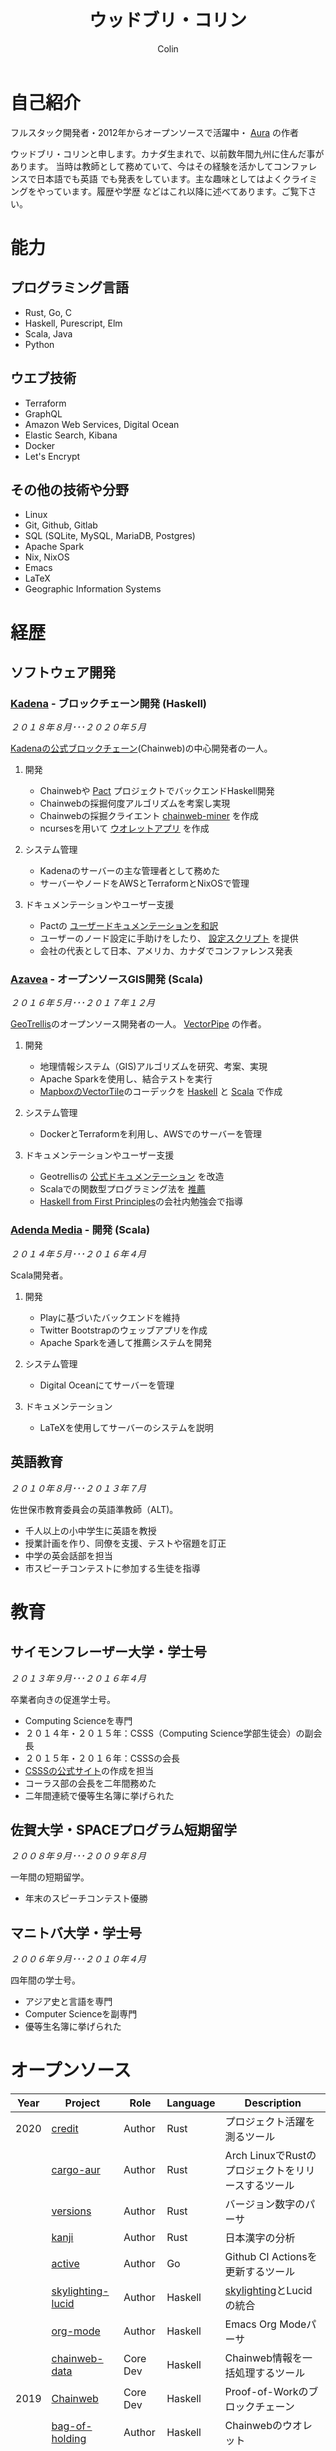 #+TITLE: ウッドブリ・コリン
#+AUTHOR: Colin
#+HTML_HEAD: <link rel="stylesheet" type="text/css" href="org-theme.css"/>

* 自己紹介

[[/assets/colin.jpg]]

フルスタック開発者・2012年からオープンソースで活躍中・ [[https://github.com/fosskers/aura][Aura]] の作者

ウッドブリ・コリンと申します。カナダ生まれで、以前数年間九州に住んだ事があります。
当時は教師として務めていて、今はその経験を活かしてコンファレンスで日本語でも英語
でも発表をしています。主な趣味としてはよくクライミングをやっています。履歴や学歴
などはこれ以降に述べてあります。ご覧下さい。

* 能力

** プログラミング言語

- Rust, Go, C
- Haskell, Purescript, Elm
- Scala, Java
- Python

** ウエブ技術

- Terraform
- GraphQL
- Amazon Web Services, Digital Ocean
- Elastic Search, Kibana
- Docker
- Let's Encrypt

** その他の技術や分野

- Linux
- Git, Github, Gitlab
- SQL (SQLite, MySQL, MariaDB, Postgres)
- Apache Spark
- Nix, NixOS
- Emacs
- LaTeX
- Geographic Information Systems

* 経歴

** ソフトウェア開発

*** [[https://www.kadena.io/][Kadena]] - ブロックチェーン開発 (Haskell)

/２０１８年８月･･･２０２０年５月/

[[https://github.com/kadena-io/chainweb-node][Kadenaの公式ブロックチェーン]](Chainweb)の中心開発者の一人。

**** 開発

- Chainwebや [[https://pactlang.org/][Pact]] プロジェクトでバックエンドHaskell開発
- Chainwebの採掘何度アルゴリズムを考案し実現
- Chainwebの採掘クライエント [[https://github.com/kadena-io/chainweb-miner][chainweb-miner]] を作成
- ncursesを用いて [[https://github.com/kadena-community/bag-of-holding][ウオレットアプリ]] を作成

**** システム管理

- Kadenaのサーバーの主な管理者として務めた
- サーバーやノードをAWSとTerraformとNixOSで管理

**** ドキュメンテーションやユーザー支援

- Pactの [[https://pact-language.readthedocs.io/ja/stable/][ユーザードキュメンテーションを和訳]]
- ユーザーのノード設定に手助けをしたり、 [[https://github.com/kadena-community/node-setup][設定スクリプト]] を提供
- 会社の代表として日本、アメリカ、カナダでコンファレンス発表

*** [[https://www.azavea.com/][Azavea]] - オープンソースGIS開発 (Scala)

/２０１６年５月･･･２０１７年１２月/

[[https://github.com/locationtech/geotrellis][GeoTrellis]]のオープンソース開発者の一人。 [[https://github.com/geotrellis/vectorpipe][VectorPipe]] の作者。

**** 開発

- 地理情報システム（GIS)アルゴリズムを研究、考案、実現
- Apache Sparkを使用し、結合テストを実行
- [[https://docs.mapbox.com/vector-tiles/reference/][MapboxのVectorTile]]のコーデックを [[http://hackage.haskell.org/package/vectortiles][Haskell]] と [[https://github.com/locationtech/geotrellis/tree/master/vectortile][Scala]] で作成

**** システム管理

- DockerとTerraformを利用し、AWSでのサーバーを管理

**** ドキュメンテーションやユーザー支援

- Geotrellisの [[https://geotrellis.readthedocs.io/en/latest/][公式ドキュメンテーション]] を改造
- Scalaでの関数型プログラミング法を [[https://github.com/fosskers/scalaz-and-cats][推薦]]
- [[https://haskellbook.com/][Haskell from First Principles]]の会社内勉強会で指導

*** [[https://www.adendamedia.com/][Adenda Media]] - 開発 (Scala)

/２０１４年５月･･･２０１６年４月/

Scala開発者。

**** 開発

- Playに基づいたバックエンドを維持
- Twitter Bootstrapのウェッブアプリを作成
- Apache Sparkを通して推薦システムを開発

**** システム管理

- Digital Oceanにてサーバーを管理

**** ドキュメンテーション

- LaTeXを使用してサーバーのシステムを説明

** 英語教育

/２０１０年８月･･･２０１３年７月/

佐世保市教育委員会の英語準教師（ALT)。

- 千人以上の小中学生に英語を教授
- 授業計画を作り、同僚を支援、テストや宿題を訂正
- 中学の英会話部を担当
- 市スピーチコンテストに参加する生徒を指導

* 教育

** サイモンフレーザー大学・学士号

/２０１３年９月･･･２０１６年４月/

卒業者向きの促進学士号。

- Computing Scienceを専門
- ２０１４年・２０１５年：CSSS（Computing Science学部生徒会）の副会長
- ２０１５年・２０１６年：CSSSの会長
- [[https://sfucsss.org/][CSSSの公式サイト]]の作成を担当
- コーラス部の会長を二年間務めた
- 二年間連続で優等生名簿に挙げられた

** 佐賀大学・SPACEプログラム短期留学

/２００８年９月･･･２００９年８月/

一年間の短期留学。

- 年末のスピーチコンテスト優勝

** マニトバ大学・学士号

/２００６年９月･･･２０１０年４月/

四年間の学士号。

- アジア史と言語を専門
- Computer Scienceを副専門
- 優等生名簿に挙げられた

* オープンソース

| Year | Project           | Role     | Language   | Description                                        |
|------+-------------------+----------+------------+----------------------------------------------------|
| 2020 | [[https://github.com/fosskers/credit][credit]]            | Author   | Rust       | プロジェクト活躍を測るツール                       |
|      | [[https://crates.io/crates/cargo-aur][cargo-aur]]         | Author   | Rust       | Arch LinuxでRustのプロジェクトをリリースするツール |
|      | [[https://crates.io/crates/versions][versions]]          | Author   | Rust       | バージョン数字のパーサ                             |
|      | [[https://github.com/fosskers/rs-kanji][kanji]]             | Author   | Rust       | 日本漢字の分析                                     |
|      | [[https://github.com/fosskers/active][active]]            | Author   | Go         | Github CI Actionsを更新するツール                  |
|      | [[https://hackage.haskell.org/package/skylighting-lucid][skylighting-lucid]] | Author   | Haskell    | [[https://hackage.haskell.org/package/skylighting][skylighting]]とLucidの統合                           |
|      | [[http://hackage.haskell.org/package/org-mode][org-mode]]          | Author   | Haskell    | Emacs Org Modeパーサ                               |
|      | [[https://github.com/kadena-io/chainweb-data][chainweb-data]]     | Core Dev | Haskell    | Chainweb情報を一括処理するツール                   |
|------+-------------------+----------+------------+----------------------------------------------------|
| 2019 | [[https://github.com/kadena-io/chainweb-node][Chainweb]]          | Core Dev | Haskell    | Proof-of-Workのブロックチェーン                    |
|      | [[https://github.com/kadena-community/bag-of-holding][bag-of-holding]]    | Author   | Haskell    | Chainwebのウオレット                               |
|      | [[https://gitlab.com/fosskers/bounded-queue][bounded-queue]]     | Author   | Haskell    | キューのライブラリ                                 |
|      | [[https://github.com/kadena-io/chainweb-miner][chainweb-miner]]    | Author   | Haskell    | Chainwebの採掘クライエント                         |
|      | [[https://github.com/kadena-io/streaming-events][streaming-events]]  | Author   | Haskell    | EventStreamをクライエント側で処理するライブラリ    |
|------+-------------------+----------+------------+----------------------------------------------------|
| 2018 | [[https://github.com/fosskers/mapalgebra][MapAlgebra]]        | Author   | Haskell    | [[https://en.wikipedia.org/wiki/Map_algebra][Map Algebra]]ライブラリ                              |
|      | [[https://github.com/fosskers/fosskers.ca][fosskers.ca]]       | Author   | Purescript | 自分のサイト                                       |
|      | [[https://github.com/fosskers/streaming-pcap][streaming-pcap]]    | Author   | Haskell    | libpcapのパケットををストリーム                    |
|      | [[https://github.com/fosskers/servant-xml][servant-xml]]       | Author   | Haskell    | XMLとServantの統合                                 |
|------+-------------------+----------+------------+----------------------------------------------------|
| 2017 | [[https://github.com/geotrellis/vectorpipe][VectorPipe]]        | Author   | Scala      | GeoTrellisを通してVectorTile処理                   |
|      | [[https://github.com/fosskers/streaming-osm][streaming-osm]]     | Author   | Haskell    | OpenStreetMap情報をストリーム                      |
|      | [[https://github.com/fosskers/scalaz-and-cats][scalaz-and-cats]]   | Author   | Scala      | ScalazとCatsのベンチマーク                         |
|      | [[https://github.com/fosskers/scala-benchmarks][scala-benchmarks]]  | Author   | Scala      | Scalaのベンチマーク                                |
|------+-------------------+----------+------------+----------------------------------------------------|
| 2016 | [[https://github.com/locationtech/geotrellis][GeoTrellis]]        | Core Dev | Scala      | 地理情報の一括処理                                 |
|      | [[https://github.com/fosskers/pipes-random][pipes-random]]      | Author   | Haskell    | ランダムの数字などをストリーム                     |
|      | [[https://github.com/fosskers/vectortiles/][vectortiles]]       | Author   | Haskell    | Mapboxが定義するGIS Vector Tilesの処理             |
|------+-------------------+----------+------------+----------------------------------------------------|
| 2015 | [[http://hackage.haskell.org/package/microlens-aeson][microlens-aeson]]   | Author   | Haskell    | LensとAesonの統合                                  |
|      | [[https://github.com/fosskers/opengl-linalg][opengl-linalg]]     | Author   | C          | OpenGLで線形代数                                   |
|      | [[https://github.com/fosskers/tetris][Tetris]]            | Author   | C          | OpenGLを通して３次元テトリス                       |
|      | [[https://gitlab.com/fosskers/versions][versions]]          | Author   | Haskell    | バージョン数字のパーサ                             |
|------+-------------------+----------+------------+----------------------------------------------------|
| 2013 | [[https://github.com/fosskers/hisp][Hisp]]              | Author   | Haskell    | 簡単なLisp                                         |
|------+-------------------+----------+------------+----------------------------------------------------|
| 2012 | [[https://github.com/aurapm/aura/][Aura]]              | Author   | Haskell    | Arch Linuxのパッケージ管理ツール                   |
|      | [[https://github.com/fosskers/kanji][kanji]]             | Author   | Haskell    | 日本漢字の分析                                     |
|------+-------------------+----------+------------+----------------------------------------------------|

* 証明

| Certification                                 | Level | Year |
|-----------------------------------------------+-------+------|
| Goethe-Zertifikat German Language Proficiency | B1    | 2015 |
| Japanese Kanji Proficiency Test               | Pre-2 | 2013 |
| Japanese Language Proficiency Test            | N1    | 2012 |

* 発表

| Topic                          | Date      | Venue                    | Location  | Language |
|--------------------------------+-----------+--------------------------+-----------+----------|
| [[https://www.youtube.com/watch?v=CmMzkOspHTU][Haskell in Production]]          | 2019 June | LambdaConf               | Boulder   | English  |
| Beauty and Correctness in Code | 2019 May  | Polyglot Unconference    | Vancouver | English  |
| Pact Basics                    | 2018 Nov  | NODE Tokyo               | Tokyo     | Japanese |
| Introduction to Chainweb       | 2018 Nov  | Neutrino Meetup          | Tokyo     | Japanese |
| [[https://www.youtube.com/watch?v=-UEOLfyDi74][How not to Write Slow Scala]]    | 2018 June | LambdaConf               | Boulder   | English  |
| Tips on Scala Performance      | 2018 May  | Polyglot Unconference    | Vancouver | English  |
| [[https://www.meetup.com/Vancouver-Haskell-Unmeetup/events/229599314/][Extensible Effects]]             | 2016 Apr  | Vancouver Haskell Meetup | Vancouver | English  |
| [[https://www.meetup.com/Vancouver-Haskell-Unmeetup/events/170696382/][Applicative Functors]]           | 2014 Apr  | Vancouver Haskell Meetup | Vancouver | English  |
| Thoughts on Japanese Education | 2012      | Arkas Sasebo             | Sasebo    | Japanese |

* 趣味

** クライミング

主にリードを好みますが、トップロープもボルダリングも、外でも館内でもします。

*** 大会出場

|   年 | 競技         | 大会       | 会場           |
|------+--------------+------------+----------------|
| 2020 | トップロープ | The Flash  | Cliffhanger    |
| 2018 | ボルダリング | BC州州大会 | North Van Hive |

** 言語学習

日本語専門ですが、ドイツ語、イタリア語、エスペラント語も学習した事があります。

** 音楽演奏

| 団体                | 時期                             | 役割     |
|---------------------+----------------------------------+----------|
| SFU大学コーラス     | ２０１９年秋                     | 声       |
| SFU大学コーラス     | ２０１３年秋･･･２０１６年春 | 声・部長    |
| 早岐地区PTAコーラス | ２０１０年･･･２０１３年     | 声       |
| Westwood高校ジャズ  | ２００２年秋･･･２００６年春 | サックス |
